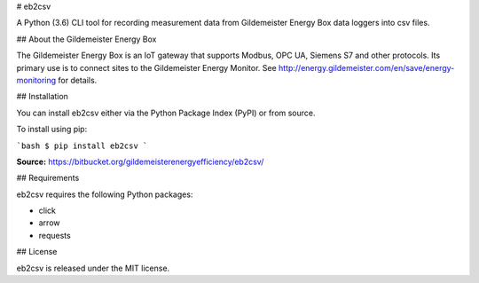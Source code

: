 # eb2csv

A Python (3.6) CLI tool for recording measurement data from Gildemeister Energy Box data loggers into csv files.

## About the Gildemeister Energy Box

The Gildemeister Energy Box is an IoT gateway that supports Modbus, OPC UA, Siemens S7 and other protocols.
Its primary use is to connect sites to the Gildemeister Energy Monitor.
See http://energy.gildemeister.com/en/save/energy-monitoring for details.  

## Installation

You can install eb2csv either via the Python Package Index (PyPI)
or from source.

To install using pip:

```bash
$ pip install eb2csv
```

**Source:** https://bitbucket.org/gildemeisterenergyefficiency/eb2csv/

## Requirements

eb2csv requires the following Python packages:

* click
* arrow
* requests

## License

eb2csv is released under the MIT license.


